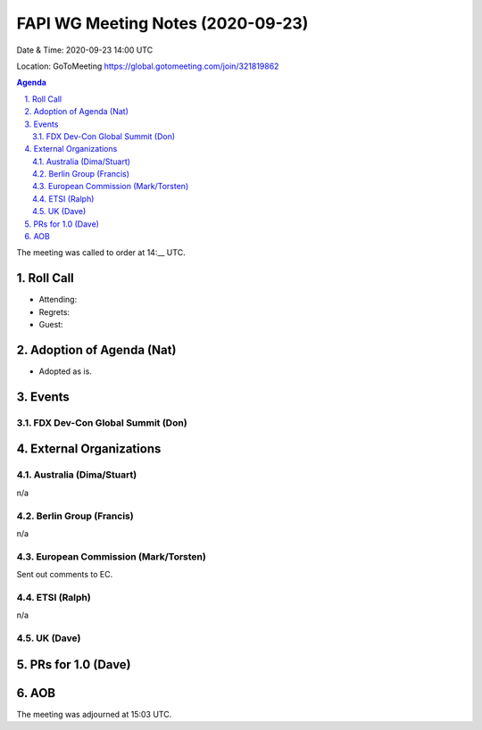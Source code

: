 ============================================
FAPI WG Meeting Notes (2020-09-23) 
============================================
Date & Time: 2020-09-23 14:00 UTC

Location: GoToMeeting https://global.gotomeeting.com/join/321819862

.. sectnum:: 
   :suffix: .


.. contents:: Agenda

The meeting was called to order at 14:__ UTC. 

Roll Call 
===========
* Attending:  
* Regrets: 
* Guest: 

Adoption of Agenda (Nat)
===========================
* Adopted as is. 

Events 
======================
FDX Dev-Con Global Summit (Don)
---------------------------------



External Organizations
========================
Australia (Dima/Stuart)
------------------------
n/a

Berlin Group (Francis)
------------------------
n/a

European Commission (Mark/Torsten)
------------------------------------
Sent out comments to EC. 

ETSI (Ralph)
-------------
n/a

UK (Dave)
---------------------



PRs for 1.0 (Dave)
====================


AOB
==========================


The meeting was adjourned at 15:03 UTC.